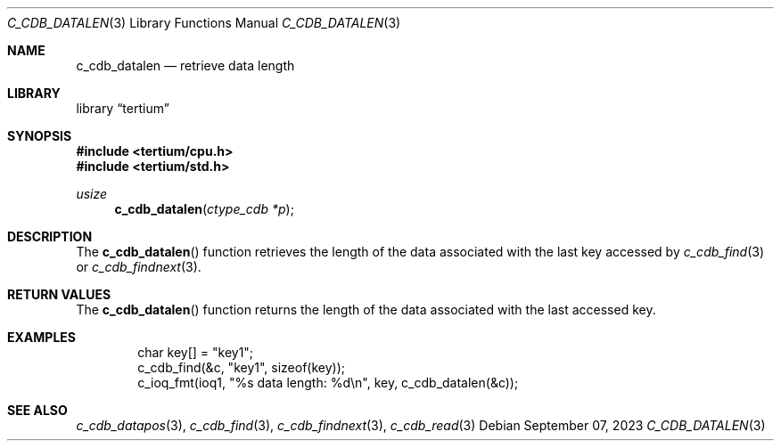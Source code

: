 .Dd $Mdocdate: September 07 2023 $
.Dt C_CDB_DATALEN 3
.Os
.Sh NAME
.Nm c_cdb_datalen
.Nd retrieve data length
.Sh LIBRARY
.Lb tertium
.Sh SYNOPSIS
.In tertium/cpu.h
.In tertium/std.h
.Ft usize
.Fn c_cdb_datalen "ctype_cdb *p"
.Sh DESCRIPTION
The
.Fn c_cdb_datalen
function retrieves the length of the data associated
with the last key accessed by
.Xr c_cdb_find 3
or
.Xr c_cdb_findnext 3 .
.Sh RETURN VALUES
The
.Fn c_cdb_datalen
function returns the length of the data associated with the
last accessed key.
.Sh EXAMPLES
.Bd -literal -offset indent
char key[] = "key1";
c_cdb_find(&c, "key1", sizeof(key));
c_ioq_fmt(ioq1, "%s data length: %d\en", key, c_cdb_datalen(&c));
.Ed
.Sh SEE ALSO
.Xr c_cdb_datapos 3 ,
.Xr c_cdb_find 3 ,
.Xr c_cdb_findnext 3 ,
.Xr c_cdb_read 3
